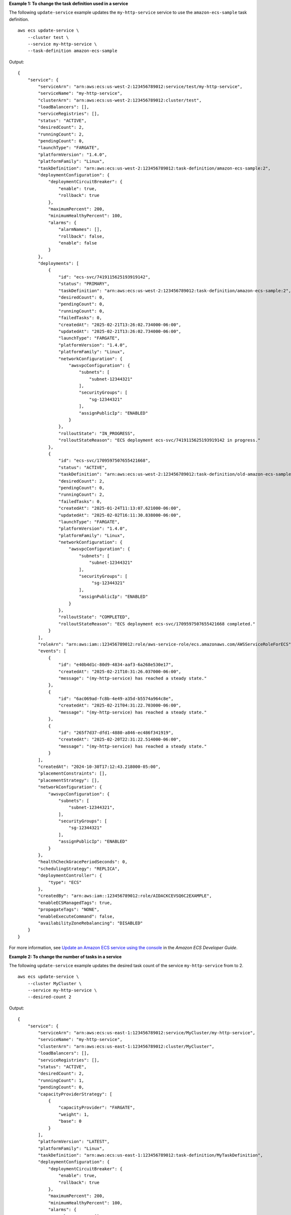 **Example 1: To change the task definition used in a service**

The following ``update-service`` example updates the ``my-http-service`` service to use the ``amazon-ecs-sample`` task definition. ::

    aws ecs update-service \
        --cluster test \
        --service my-http-service \
        --task-definition amazon-ecs-sample

Output::

    {
        "service": {
            "serviceArn": "arn:aws:ecs:us-west-2:123456789012:service/test/my-http-service",
            "serviceName": "my-http-service",
            "clusterArn": "arn:aws:ecs:us-west-2:123456789012:cluster/test",
            "loadBalancers": [],
            "serviceRegistries": [],
            "status": "ACTIVE",
            "desiredCount": 2,
            "runningCount": 2,
            "pendingCount": 0,
            "launchType": "FARGATE",
            "platformVersion": "1.4.0",
            "platformFamily": "Linux",
            "taskDefinition": "arn:aws:ecs:us-west-2:123456789012:task-definition/amazon-ecs-sample:2",
            "deploymentConfiguration": {
                "deploymentCircuitBreaker": {
                    "enable": true,
                    "rollback": true
                },
                "maximumPercent": 200,
                "minimumHealthyPercent": 100,
                "alarms": {
                    "alarmNames": [],
                    "rollback": false,
                    "enable": false
                }
            },
            "deployments": [
                {
                    "id": "ecs-svc/7419115625193919142",
                    "status": "PRIMARY",
                    "taskDefinition": "arn:aws:ecs:us-west-2:123456789012:task-definition/amazon-ecs-sample:2",
                    "desiredCount": 0,
                    "pendingCount": 0,
                    "runningCount": 0,
                    "failedTasks": 0,
                    "createdAt": "2025-02-21T13:26:02.734000-06:00",
                    "updatedAt": "2025-02-21T13:26:02.734000-06:00",
                    "launchType": "FARGATE",
                    "platformVersion": "1.4.0",
                    "platformFamily": "Linux",
                    "networkConfiguration": {
                        "awsvpcConfiguration": {
                            "subnets": [
                                "subnet-12344321"
                            ],
                            "securityGroups": [
                                "sg-12344321"
                            ],
                            "assignPublicIp": "ENABLED"
                        }
                    },
                    "rolloutState": "IN_PROGRESS",
                    "rolloutStateReason": "ECS deployment ecs-svc/7419115625193919142 in progress."
                },
                {
                    "id": "ecs-svc/1709597507655421668",
                    "status": "ACTIVE",
                    "taskDefinition": "arn:aws:ecs:us-west-2:123456789012:task-definition/old-amazon-ecs-sample:4",
                    "desiredCount": 2,
                    "pendingCount": 0,
                    "runningCount": 2,
                    "failedTasks": 0,
                    "createdAt": "2025-01-24T11:13:07.621000-06:00",
                    "updatedAt": "2025-02-02T16:11:30.838000-06:00",
                    "launchType": "FARGATE",
                    "platformVersion": "1.4.0",
                    "platformFamily": "Linux",
                    "networkConfiguration": {
                        "awsvpcConfiguration": {
                            "subnets": [
                                "subnet-12344321"
                            ],
                            "securityGroups": [
                                 "sg-12344321"
                            ],
                            "assignPublicIp": "ENABLED"
                        }
                    },
                    "rolloutState": "COMPLETED",
                    "rolloutStateReason": "ECS deployment ecs-svc/1709597507655421668 completed."
                }
            ],
            "roleArn": "arn:aws:iam::123456789012:role/aws-service-role/ecs.amazonaws.com/AWSServiceRoleForECS",
            "events": [
                {
                    "id": "e40b4d1c-80d9-4834-aaf3-6a268e530e17",
                    "createdAt": "2025-02-21T10:31:26.037000-06:00",
                    "message": "(my-http-service) has reached a steady state."
                },
                {
                    "id": "6ac069ad-fc8b-4e49-a35d-b5574a964c8e",
                    "createdAt": "2025-02-21T04:31:22.703000-06:00",
                    "message": "(my-http-service) has reached a steady state."
                },
                {
                    "id": "265f7d37-dfd1-4880-a846-ec486f341919",
                    "createdAt": "2025-02-20T22:31:22.514000-06:00",
                    "message": "(my-http-service) has reached a steady state."
                }
            ],
            "createdAt": "2024-10-30T17:12:43.218000-05:00",
            "placementConstraints": [],
            "placementStrategy": [],
            "networkConfiguration": {
                "awsvpcConfiguration": {
                    "subnets": [
                        "subnet-12344321",
                    ],
                    "securityGroups": [
                        "sg-12344321"
                    ],
                    "assignPublicIp": "ENABLED"
                }
            },
            "healthCheckGracePeriodSeconds": 0,
            "schedulingStrategy": "REPLICA",
            "deploymentController": {
                "type": "ECS"
            },
            "createdBy": "arn:aws:iam::123456789012:role/AIDACKCEVSQ6C2EXAMPLE",
            "enableECSManagedTags": true,
            "propagateTags": "NONE",
            "enableExecuteCommand": false,
            "availabilityZoneRebalancing": "DISABLED"
        }
    }

For more information, see `Update an Amazon ECS service using the console <https://docs.aws.amazon.com/AmazonECS/latest/developerguide/update-service-console-v2.html>`__ in the *Amazon ECS Developer Guide*.

**Example 2: To change the number of tasks in a service**

The following ``update-service`` example updates the desired task count of the service ``my-http-service`` from to 2. ::

    aws ecs update-service \
        --cluster MyCluster \
        --service my-http-service \
        --desired-count 2

Output::

    {
        "service": {
            "serviceArn": "arn:aws:ecs:us-east-1:123456789012:service/MyCluster/my-http-service",
            "serviceName": "my-http-service",
            "clusterArn": "arn:aws:ecs:us-east-1:123456789012:cluster/MyCluster",
            "loadBalancers": [],
            "serviceRegistries": [],
            "status": "ACTIVE",
            "desiredCount": 2,
            "runningCount": 1,
            "pendingCount": 0,
            "capacityProviderStrategy": [
                {
                    "capacityProvider": "FARGATE",
                    "weight": 1,
                    "base": 0
                }
            ],
            "platformVersion": "LATEST",
            "platformFamily": "Linux",
            "taskDefinition": "arn:aws:ecs:us-east-1:123456789012:task-definition/MyTaskDefinition",
            "deploymentConfiguration": {
                "deploymentCircuitBreaker": {
                    "enable": true,
                    "rollback": true
                },
                "maximumPercent": 200,
                "minimumHealthyPercent": 100,
                "alarms": {
                    "alarmNames": [],
                    "rollback": false,
                    "enable": false
                }
            },
            "deployments": [
                {
                    "id": "ecs-svc/1976744184940610707",
                    "status": "PRIMARY",
                    "taskkDefinition": "arn:aws:ecs:us-east-1:123456789012:task-definition/MyTaskDefinition",
                    "desiredCount": 1,
                    "pendingCount": 0,
                    "runningCount": 1,
                    "failedTasks": 0,
                    "createdAt": "2024-12-03T16:24:25.225000-05:00",
                    "updatedAt": "2024-12-03T16:25:15.837000-05:00",
                    "capacityProviderStrategy": [
                        {
                            "capacityProvider": "FARGATE",
                            "weight": 1,
                            "base": 0
                        }
                    ],
                    "platformVersion": "1.4.0",
                    "platformFamily": "Linux",
                    "networkConfiguration": {
                        "awsvpcConfiguration": {
                            "subnets": [
                                "subnet-0d0eab1bb38d5ca64",
                                "subnet-0db5010045995c2d5"
                            ],
                            "securityGroups": [
                                "sg-02556bf85a191f59a"
                            ],
                            "assignPublicIp": "ENABLED"
                        }
                    },
                    "rolloutState": "COMPLETED",
                    "rolloutStateReason": "ECS deployment ecs-svc/1976744184940610707 completed."
                }
            ],
            "roleArn": "arn:aws:iam::123456789012:role/aws-service-role/ecs.amazonaws.com/AWSServiceRoleForECS",
            "events": [
                {
                    "id": "f27350b9-4b2a-4e2e-b72e-a4b68380de45",
                    "createdAt": "2024-12-30T13:24:07.345000-05:00",
                    "message": "(service my-http-service) has reached a steady state."
                },
                {
                    "id": "e764ec63-f53f-45e3-9af2-d99f922d2957",
                    "createdAt": "2024-12-30T12:32:21.600000-05:00",
                    "message": "(service my-http-service) has reached a steady state."
                },          
                {
                    "id": "28444756-c2fa-47f8-bd60-93a8e05f3991",
                    "createdAt": "2024-12-08T19:26:10.367000-05:00",
                    "message": "(service my-http-service) has reached a steady state."
                }
            ],
            "createdAt": "2024-12-03T16:24:25.225000-05:00",
            "placementConstraints": [],
            "placementStrategy": [],
            "networkConfiguration": {
                "awsvpcConfiguration": {
                    "subnets": [
                        "subnet-0d0eab1bb38d5ca64",
                        "subnet-0db5010045995c2d5"
                    ],
                    "securityGroups": [
                        "sg-02556bf85a191f59a"
                    ],
                    "assignPublicIp": "ENABLED"
                }
            },
            "healthCheckGracePeriodSeconds": 0,
            "schedulingStrategy": "REPLICA",
            "deploymentController": {
                "type": "ECS"
            },
            "createdBy": "arn:aws:iam::123456789012:role/Admin",
            "enableECSManagedTags": true,
            "propagateTags": "NONE",
            "enableExecuteCommand": false,
            "availabilityZoneRebalancing": "ENABLED"
        }
    }

For more information, see `Updating an Amazon ECS service using the console <https://docs.aws.amazon.com/AmazonECS/latest/developerguide/update-service-console-v2.html>`__ in the *Amazon ECS Developer Guide*.

**Example 3: To configure Amazon EBS volumes for attachment at service update**

The following ``update-service`` example updates the service ``my-http-service`` to use Amazon EBS volumes. You must have an Amazon ECS infrastructure role configured with the ``AmazonECSInfrastructureRolePolicyForVolumes`` managed policy attached. You must also specify a task definition with the same volume name as in the ``update-service`` request and with ``configuredAtLaunch`` set to ``true``. This example uses the ``--cli-input-json`` option and a JSON input file called ``ebs.json``. ::

    aws ecs update-service \
        --cli-input-json file://ebs.json

Contents of ``ebs.json``::

    {
       "cluster": "mycluster",
       "taskDefinition": "mytaskdef",
       "service": "my-http-service",
       "desiredCount": 2,
       "volumeConfigurations": [
            {
                "name": "myEbsVolume",
                "managedEBSVolume": {
                    "roleArn":"arn:aws:iam::123456789012:role/ecsInfrastructureRole",
                    "volumeType": "gp3",
                    "sizeInGiB": 100,
                    "iops": 3000, 
                    "throughput": 125, 
                    "filesystemType": "ext4"
                }
            }
       ]
    }

Output:: 

    {
        "service": {
            "serviceArn": "arn:aws:ecs:us-west-2:123456789012:service/mycluster/my-http-service",
            "serviceName": "my-http-service",
            "clusterArn": "arn:aws:ecs:us-west-2:123456789012:cluster/mycluster",
            "loadBalancers": [],
            "serviceRegistries": [],
            "status": "ACTIVE",
            "desiredCount": 2,
            "runningCount": 2,
            "pendingCount": 0,
            "launchType": "FARGATE",
            "platformVersion": "LATEST",
            "platformFamily": "Linux",
            "taskDefinition": "arn:aws:ecs:us-west-2:123456789012:task-definition/mytaskdef:1",
            "deploymentConfiguration": {
                "deploymentCircuitBreaker": {
                    "enable": true,
                    "rollback": true
                },
                "maximumPercent": 200,
                "minimumHealthyPercent": 100,
                "alarms": {
                    "alarmNames": [],
                    "rollback": false,
                    "enable": false
                }
            },
            "deployments": [
                {
                    "id": "ecs-svc/2420458347226626275",
                    "status": "PRIMARY",
                    "taskDefinition": "arn:aws:ecs:us-west-2:123456789012:task-definition/mytaskdef:1",
                    "desiredCount": 0,
                    "pendingCount": 0,
                    "runningCount": 0,
                    "failedTasks": 0,
                    "createdAt": "2025-02-21T15:07:20.519000-06:00",
                    "updatedAt": "2025-02-21T15:07:20.519000-06:00",
                    "launchType": "FARGATE",
                    "platformVersion": "1.4.0",
                    "platformFamily": "Linux",
                    "networkConfiguration": {
                        "awsvpcConfiguration": {
                            "subnets": [
                                "subnet-12344321",
                            ],
                            "securityGroups": [
                                "sg-12344321"
                            ],
                            "assignPublicIp": "ENABLED"
                        }
                    },
                    "rolloutState": "IN_PROGRESS",
                    "rolloutStateReason": "ECS deployment ecs-svc/2420458347226626275 in progress.",
                    "volumeConfigurations": [
                        {
                            "name": "ebs-volume",
                            "managedEBSVolume": {
                                "volumeType": "gp3",
                                "sizeInGiB": 100,
                                "iops": 3000,
                                "throughput": 125,
                                "roleArn": "arn:aws:iam::123456789012:role/ecsInfrastructureRole",
                                "filesystemType": "ext4"
                            }
                        }  
                    ]
                },
                {
                    "id": "ecs-svc/5191625155316533644",
                    "status": "ACTIVE",
                    "taskDefinition": "arn:aws:ecs:us-west-2:123456789012:task-definition/mytaskdef:2",
                    "desiredCount": 2,
                    "pendingCount": 0,
                    "runningCount": 2,
                    "failedTasks": 0,
                    "createdAt": "2025-02-21T14:54:48.862000-06:00",
                    "updatedAt": "2025-02-21T14:57:22.502000-06:00",
                    "launchType": "FARGATE",
                    "platformVersion": "1.4.0",
                    "platformFamily": "Linux",
                    "networkConfiguration": {
                        "awsvpcConfiguration": {
                            "subnets": [
                                "subnet-12344321"
                            ],
                            "securityGroups": [
                                "sg-12344321"
                            ],
                            "assignPublicIp": "ENABLED"
                        }
                    },
                    "rolloutState": "COMPLETED",
                    "rolloutStateReason": "ECS deployment ecs-svc/5191625155316533644 completed."
                }
            ],
            "roleArn": "arn:aws:iam::123456789012:role/aws-service-role/ecs.amazonaws.com/AWSServiceRoleForECS",
            "events": [
                {
                    "id": "b5823113-c2c5-458e-9649-8c2ed38f23a5",
                    "createdAt": "2025-02-21T14:57:22.508000-06:00",
                    "message": "(service my-http-service) has reached a steady state."
                },
                {
                    "id": "b05a48e8-da35-4074-80aa-37ceb3167357",
                    "createdAt": "2025-02-21T14:57:22.507000-06:00",
                    "message": "(service my-http-service) (deployment ecs-svc/5191625155316533644) deployment completed."
                },
                {
                    "id": "a10cd55d-4ba6-4cea-a655-5a5d32ada8a0",
                    "createdAt": "2025-02-21T14:55:32.833000-06:00",
                    "message": "(service my-http-service) has started 1 tasks: (task fb9c8df512684aec92f3c57dc3f22361)."
                },
            ],
            "createdAt": "2025-02-21T14:54:48.862000-06:00",
            "placementConstraints": [],
            "placementStrategy": [],
            "networkConfiguration": {
                "awsvpcConfiguration": {
                    "subnets": [
                        "subnet-12344321"
                    ],
                    "securityGroups": [
                        "sg-12344321"
                    ],
                    "assignPublicIp": "ENABLED"
                }
            },
            "healthCheckGracePeriodSeconds": 0,
            "schedulingStrategy": "REPLICA",
            "deploymentController": {
                "type": "ECS"
            },
            "createdBy": "arn:aws:iam::123456789012:role/AIDACKCEVSQ6C2EXAMPLE",
            "enableECSManagedTags": true,
            "propagateTags": "NONE",
            "enableExecuteCommand": false,
            "availabilityZoneRebalancing": "ENABLED"
        }
    }


For more information, see `Use Amazon EBS volumes with Amazon ECS <https://docs.aws.amazon.com/AmazonECS/latest/developerguide/ebs-volumes.html>`__ in the *Amazon ECS Developer Guide*.
   
**Example 4: To update a service to no longer use Amazon EBS volumes**

The following ``update-service`` example updates the service ``my-http-service`` to no longer use Amazon EBS volumes. You must specify a task definition revision with ``configuredAtLaunch`` set to ``false``. ::
    
    aws ecs update-service \
        --cluster mycluster \
        --task-definition mytaskdef \
        --service my-http-service \
        --desired-count 2 \
        --volume-configurations "[]"

Output::

    {
        "service": {
            "serviceArn": "arn:aws:ecs:us-west-2:123456789012:service/mycluster/my-http-service",
            "serviceName": "my-http-service",
            "clusterArn": "arn:aws:ecs:us-west-2:123456789012:cluster/mycluster",
            "loadBalancers": [],
            "serviceRegistries": [],
            "status": "ACTIVE",
            "desiredCount": 2,
            "runningCount": 2,
            "pendingCount": 0,
            "launchType": "FARGATE",
            "platformVersion": "LATEST",
            "platformFamily": "Linux",
            "taskDefinition": "arn:aws:ecs:us-west-2:123456789012:task-definition/mytaskdef:3",
            "deploymentConfiguration": {
                "deploymentCircuitBreaker": {
                    "enable": true,
                    "rollback": true
                },
                "maximumPercent": 200,
                "minimumHealthyPercent": 100,
                "alarms": {
                    "alarmNames": [],
                    "rollback": false,
                    "enable": false
                }
            },
            "deployments": [
                {
                    "id": "ecs-svc/7522791612543716777",
                    "status": "PRIMARY",
                    "taskDefinition": "arn:aws:ecs:us-west-2:123456789012:task-definition/mytaskdef:3",
                    "desiredCount": 0,
                    "pendingCount": 0,
                    "runningCount": 0,
                    "failedTasks": 0,
                    "createdAt": "2025-02-21T15:25:38.598000-06:00",
                    "updatedAt": "2025-02-21T15:25:38.598000-06:00",
                        "launchType": "FARGATE",
                    "platformVersion": "1.4.0",
                    "platformFamily": "Linux",
                    "networkConfiguration": {
                        "awsvpcConfiguration": {
                            "subnets": [
                                "subnet-12344321"
                            ],
                            "securityGroups": [
                                "sg-12344321"
                            ],
                            "assignPublicIp": "ENABLED"
                        }
                    },
                    "rolloutState": "IN_PROGRESS",
                    "rolloutStateReason": "ECS deployment ecs-svc/7522791612543716777 in progress."
                },
                {
                    "id": "ecs-svc/2420458347226626275",
                    "status": "ACTIVE",
                    "taskDefinition": "arn:aws:ecs:us-west-2:123456789012:task-definition/myoldtaskdef:1",
                    "desiredCount": 2,
                    "pendingCount": 0,
                    "runningCount": 2,
                    "failedTasks": 0,
                    "createdAt": "2025-02-21T15:07:20.519000-06:00",
                    "updatedAt": "2025-02-21T15:10:59.955000-06:00",
                    "launchType": "FARGATE",
                    "platformVersion": "1.4.0",
                    "platformFamily": "Linux",
                    "networkConfiguration": {
                        "awsvpcConfiguration": {
                            "subnets": [
                                "subnet-12344321"
                            ],
                            "securityGroups": [
                                "sg-12344321"
                            ],
                            "assignPublicIp": "ENABLED"
                        }
                    },
                    "rolloutState": "COMPLETED",
                    "rolloutStateReason": "ECS deployment ecs-svc/2420458347226626275 completed.",
                    "volumeConfigurations": [
                        {
                            "name": "ebs-volume",
                            "managedEBSVolume": {
                                "volumeType": "gp3",
                                "sizeInGiB": 100,
                                "iops": 3000,
                                "throughput": 125,
                                "roleArn": "arn:aws:iam::123456789012:role/ecsInfrastructureRole",
                                "filesystemType": "ext4"
                            }
                        }
                    ]
                }
            ],
            "roleArn": "arn:aws:iam::123456789012:role/aws-service-role/ecs.amazonaws.com/AWSServiceRoleForECS",
            "events": [
                {
                    "id": "4f2c3ca1-7800-4048-ba57-bba210ada2ad",
                    "createdAt": "2025-02-21T15:10:59.959000-06:00",
                    "message": "(service my-http-service) has reached a steady state."
                },
                {
                    "id": "4b36a593-2d40-4ed6-8be8-b9b699eb6198",
                    "createdAt": "2025-02-21T15:10:59.958000-06:00",
                    "message": "(service my-http-service) (deployment ecs-svc/2420458347226626275) deployment completed."
                },
                {
                    "id": "88380089-14e2-4ef0-8dbb-a33991683371",
                    "createdAt": "2025-02-21T15:09:39.055000-06:00",
                    "message": "(service my-http-service) has stopped 1 running tasks: (task fb9c8df512684aec92f3c57dc3f22361)."
                },
                {
                    "id": "97d84243-d52f-4255-89bb-9311391c61f6",
                    "createdAt": "2025-02-21T15:08:57.653000-06:00",
                    "message": "(service my-http-service) has stopped 1 running tasks: (task 33eff090ad2c40539daa837e6503a9bc)."
                },
                {
                    "id": "672ece6c-e2d0-4021-b5da-eefb14001687",
                    "createdAt": "2025-02-21T15:08:15.631000-06:00",
                    "message": "(service my-http-service) has started 1 tasks: (task 996c02a66ff24f3190a4a8e0c841740f)."
                },
                {
                    "id": "a3cf9bea-9be6-4175-ac28-4c68360986eb",
                    "createdAt": "2025-02-21T15:07:36.931000-06:00",
                    "message": "(service my-http-service) has started 1 tasks: (task d5d23c39f89e46cf9a647b9cc6572feb)."
                },
                {
                    "id": "b5823113-c2c5-458e-9649-8c2ed38f23a5",
                    "createdAt": "2025-02-21T14:57:22.508000-06:00",
                    "message": "(service my-http-service) has reached a steady state."
                },
                {
                    "id": "b05a48e8-da35-4074-80aa-37ceb3167357",
                    "createdAt": "2025-02-21T14:57:22.507000-06:00",
                    "message": "(service my-http-service) (deployment ecs-svc/5191625155316533644) deployment completed."
                },
                {
                    "id": "a10cd55d-4ba6-4cea-a655-5a5d32ada8a0",
                    "createdAt": "2025-02-21T14:55:32.833000-06:00",
                    "message": "(service my-http-service) has started 1 tasks: (task fb9c8df512684aec92f3c57dc3f22361)."
                },
                {
                    "id": "42da91fa-e26d-42ef-88c3-bb5965c56b2f",
                    "createdAt": "2025-02-21T14:55:02.703000-06:00",
                    "message": "(service my-http-service) has started 1 tasks: (task 33eff090ad2c40539daa837e6503a9bc)."
                }
            ],
            "createdAt": "2025-02-21T14:54:48.862000-06:00",
            "placementConstraints": [],
            "placementStrategy": [],
            "networkConfiguration": {
                "awsvpcConfiguration": {
                    "subnets": [
                        "subnet-12344321"
                    ],
                    "securityGroups": [
                        "sg-12344321"
                    ],
                    "assignPublicIp": "ENABLED"
                }
            },
            "healthCheckGracePeriodSeconds": 0,
            "schedulingStrategy": "REPLICA",
            "deploymentController": {
                "type": "ECS"
            },
            "createdBy": "arn:aws:iam::123456789012:role/AIDACKCEVSQ6C2EXAMPLE",
            "enableECSManagedTags": true,
            "propagateTags": "NONE",
            "enableExecuteCommand": false,
            "availabilityZoneRebalancing": "ENABLED"
        }
    }

For more information, see `Use Amazon EBS volumes with Amazon ECS <https://docs.aws.amazon.com/AmazonECS/latest/developerguide/ebs-volumes.html>`__ in the *Amazon ECS Developer Guide*.

**Example 5: To turn on Availability Zone rebalancing for a service**

The following ``update-service`` example turns on Availability Zone rebalancing for the service ``my-http-service``. ::

    aws ecs update-service \
        --cluster MyCluster \
        --service my-http-service \
        --availability-zone-rebalancing ENABLED

Output::

    {
        "service": {
            "serviceArn": "arn:aws:ecs:us-east-1:123456789012:service/MyCluster/my-http-service",
            "serviceName": "my-http-service",
            "clusterArn": "arn:aws:ecs:us-east-1:123456789012:cluster/MyCluster",
            "loadBalancers": [],
            "serviceRegistries": [],
            "status": "ACTIVE",
            "desiredCount": 2,
            "runningCount": 1,
            "pendingCount": 0,
            "capacityProviderStrategy": [
                {
                    "capacityProvider": "FARGATE",
                    "weight": 1,
                    "base": 0
                }
            ],
            "platformVersion": "LATEST",
            "platformFamily": "Linux",
            "taskDefinition": "arn:aws:ecs:us-east-1:123456789012:task-definition/MyTaskDefinition",
            "deploymentConfiguration": {
                "deploymentCircuitBreaker": {
                    "enable": true,
                    "rollback": true
                },
                "maximumPercent": 200,
                "minimumHealthyPercent": 100,
                "alarms": {
                    "alarmNames": [],
                    "rollback": false,
                    "enable": false
                }
            },
            "deployments": [
                {
                    "id": "ecs-svc/1976744184940610707",
                    "status": "PRIMARY",
                    "taskkDefinition": "arn:aws:ecs:us-east-1:123456789012:task-definition/MyTaskDefinition",
                    "desiredCount": 1,
                    "pendingCount": 0,
                    "runningCount": 1,
                    "failedTasks": 0,
                    "createdAt": "2024-12-03T16:24:25.225000-05:00",
                    "updatedAt": "2024-12-03T16:25:15.837000-05:00",
                    "capacityProviderStrategy": [
                        {
                            "capacityProvider": "FARGATE",
                            "weight": 1,
                            "base": 0
                        }
                    ],
                    "platformVersion": "1.4.0",
                    "platformFamily": "Linux",
                    "networkConfiguration": {
                        "awsvpcConfiguration": {
                            "subnets": [
                                "subnet-0d0eab1bb38d5ca64",
                                "subnet-0db5010045995c2d5"
                            ],
                            "securityGroups": [
                                "sg-02556bf85a191f59a"
                            ],
                            "assignPublicIp": "ENABLED"
                        }
                    },
                    "rolloutState": "COMPLETED",
                    "rolloutStateReason": "ECS deployment ecs-svc/1976744184940610707 completed."
                }
            ],
            "roleArn": "arn:aws:iam::123456789012:role/aws-service-role/ecs.amazonaws.com/AWSServiceRoleForECS",
            "events": [],
            "createdAt": "2024-12-03T16:24:25.225000-05:00",
            "placementConstraints": [],
            "placementStrategy": [],
            "networkConfiguration": {
                "awsvpcConfiguration": {
                    "subnets": [
                        "subnet-0d0eab1bb38d5ca64",
                        "subnet-0db5010045995c2d5"
                    ],
                    "securityGroups": [
                        "sg-02556bf85a191f59a"
                    ],
                    "assignPublicIp": "ENABLED"
                }
            },
            "healthCheckGracePeriodSeconds": 0,
            "schedulingStrategy": "REPLICA",
            "deploymentController": {
                "type": "ECS"
            },
            "createdBy": "arn:aws:iam::123456789012:role/Admin",
            "enableECSManagedTags": true,
            "propagateTags": "NONE",
            "enableExecuteCommand": false,
            "availabilityZoneRebalancing": "ENABLED"
        }
    }

For more information, see `Updating an Amazon ECS service using the console <https://docs.aws.amazon.com/AmazonECS/latest/developerguide/update-service-console-v2.html>`__ in the *Amazon ECS Developer Guide*.
